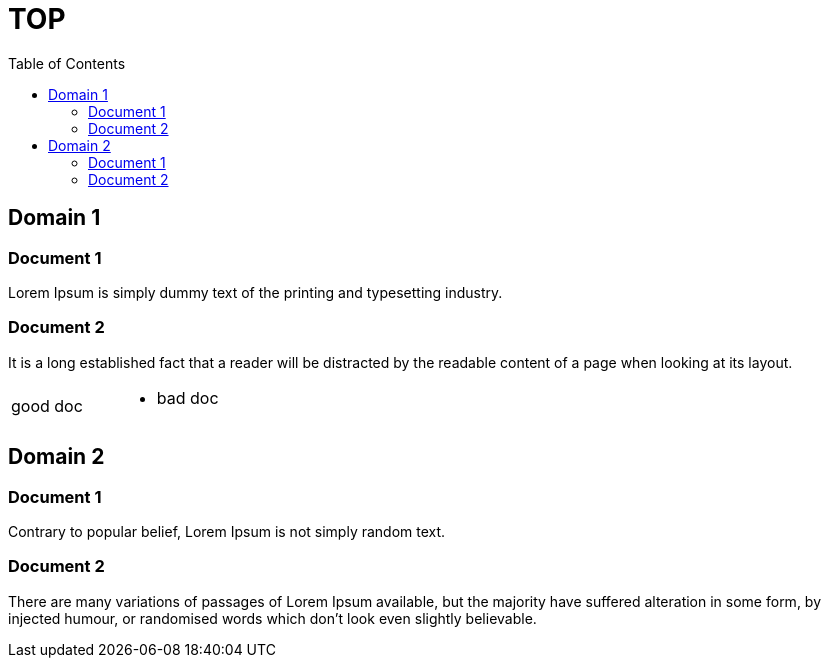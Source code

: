 = TOP
:toc:
:multipage-level: 2

== Domain 1

=== Document 1

Lorem Ipsum is simply dummy text of the printing and typesetting industry.

=== Document 2

It is a long established fact that a reader will be distracted by the
readable content of a page when looking at its layout.

[cols=","]
|===
|good doc a|
* bad doc
|===

== Domain 2

=== Document 1

Contrary to popular belief, Lorem Ipsum is not simply random text.

=== Document 2

There are many variations of passages of Lorem Ipsum available, but the majority have suffered alteration in some form,
by injected humour, or randomised words which don't look even slightly believable.
